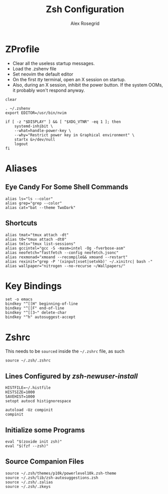 #+Author: Alex Rosegrid
#+Title: Zsh Configuration
#+Startup: show2levels

#+PROPERTY: BASE_CONFIG_DIR .dotfiles/
#+PROPERTY: ZSH_CONFIG_DIR  .dotfiles/.zsh/

* ZProfile
:PROPERTIES:
:header-args: :tangle (concat (org-entry-get nil "BASE_CONFIG_DIR" t) ".zprofile")
:END:

- Clear all the useless startup messages.
- Load the .zshenv file
- Set neovim the default editor
- On the first /tty/ terminal, open an X session on startup.
- Also, during an X session, inhibit the power button. If the system OOMs, it probably won't respond anyway.
#+begin_src shell
  clear

  . ~/.zshenv
  export EDITOR=/usr/bin/nvim

  if [ -z "$DISPLAY" ] && [ "$XDG_VTNR" -eq 1 ]; then
      systemd-inhibit \
	  --what=handle-power-key \
	  --why="Restrict power key in Graphical environment" \
	  startx &>/dev/null
      logout
  fi
#+end_src


* Aliases
:PROPERTIES:
:header-args: :tangle (concat (org-entry-get nil "ZSH_CONFIG_DIR" t) ".zalias")
:END:

** Eye Candy For Some Shell Commands
#+begin_src shell
  alias ls="ls --color"
  alias grep="grep --color"
  alias cat="bat --theme TwoDark"
#+end_src

** Shortcuts
#+begin_src shell
  alias tmat="tmux attach -dt"
  alias t0="tmux attach -dt0"
  alias tmls="tmux list-sessions"
  alias gccintel="gcc -S -masm=intel -Og -fverbose-asm"
  alias neofetch="fastfetch --config neofetch.jsonc"
  alias rexmonad="xmoand --recompile&& xmoand --restart"
  alias rexinit="grep -P '(xinput|xset|setxkb)' ~/.xinitrc| bash -"
  alias wallpaper="nitrogen --no-recurse ~/Wallpapers/"
#+end_src


* Key Bindings
:PROPERTIES:
:header-args: :tangle (concat (org-entry-get nil "ZSH_CONFIG_DIR" t) ".zkeys")
:END:

#+begin_src shell
  set -o emacs
  bindkey "^[[H" beginning-of-line
  bindkey "^[[F" end-of-line
  bindkey "^[[3~" delete-char
  bindkey "^h" autosuggest-accept
#+end_src


* Zshrc
:PROPERTIES:
:header-args: :tangle (concat (org-entry-get nil "ZSH_CONFIG_DIR" t) ".zshrc")
:END:

This needs to be =sourced= inside the =~/.zshrc= file, as such
#+begin_src shell :tangle no
  source ~/.zsh/.zshrc
#+end_src

** Lines Configured by /zsh-newuser-install/
#+begin_src shell
  HISTFILE=~/.histfile
  HISTSIZE=1000
  SAVEHIST=1000
  setopt autocd histignorespace

  autoload -Uz compinit
  compinit
#+end_src

** Initialize some Programs
#+begin_src shell
  eval "$(zoxide init zsh)"
  eval "$(fzf --zsh)"
#+end_src

** Source Companion Files
#+begin_src shell
  source ~/.zsh/themes/p10k/powerlevel10k.zsh-theme
  source ~/.zsh/lib/zsh-autosuggestions.zsh
  source ~/.zsh/.zalias
  source ~/.zsh/.zkeys
#+end_src
